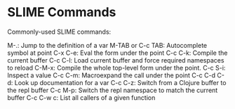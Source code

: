 * SLIME Commands
Commonly-used SLIME commands:

M-.: Jump to the definition of a var
M-TAB or C-c TAB: Autocomplete symbol at point
C-x C-e: Eval the form under the point
C-c C-k: Compile the current buffer
C-c C-l: Load current buffer and force required namespaces to reload
C-M-x: Compile the whole top-level form under the point.
C-c S-i: Inspect a value
C-c C-m: Macroexpand the call under the point
C-c C-d C-d: Look up documentation for a var
C-c C-z: Switch from a Clojure buffer to the repl buffer
C-c M-p: Switch the repl namespace to match the current buffer
C-c C-w c: List all callers of a given function
